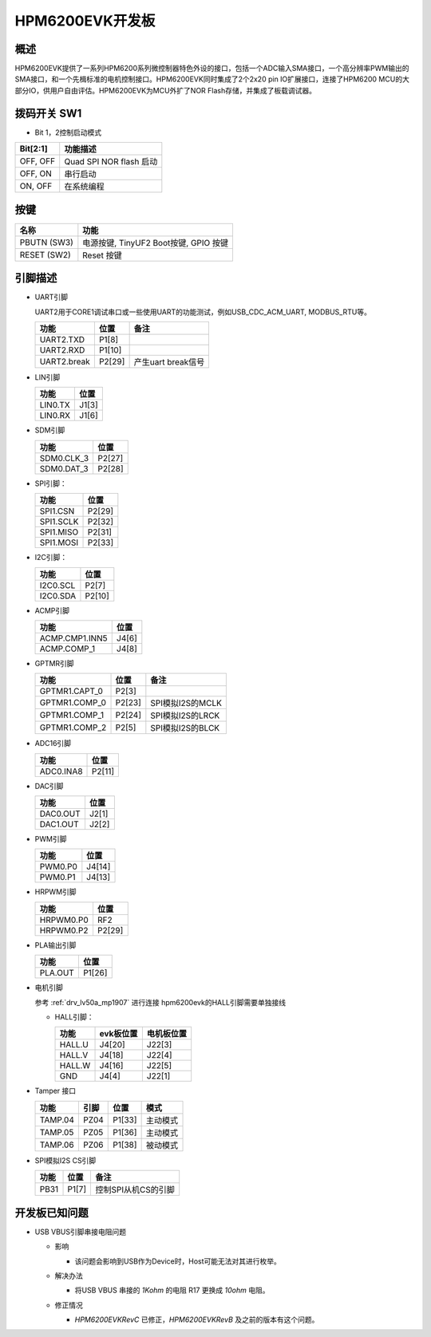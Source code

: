 .. _hpm6200evk:

HPM6200EVK开发板
================

概述
----

HPM6200EVK提供了一系列HPM6200系列微控制器特色外设的接口，包括一个ADC输入SMA接口，一个高分辨率PWM输出的SMA接口，和一个先楫标准的电机控制接口。HPM6200EVK同时集成了2个2x20 pin IO扩展接口，连接了HPM6200 MCU的大部分IO，供用户自由评估。HPM6200EVK为MCU外扩了NOR Flash存储，并集成了板载调试器。

.. image:: doc/hpm6200evk.png
   :alt: hpm6200evk

拨码开关 SW1
------------

- Bit 1，2控制启动模式

.. list-table::
   :header-rows: 1

   * - Bit[2:1]
     - 功能描述
   * - OFF, OFF
     - Quad SPI NOR flash 启动
   * - OFF, ON
     - 串行启动
   * - ON, OFF
     - 在系统编程

.. _hpm6200evk_buttons:

按键
----

.. list-table::
   :header-rows: 1

   * - 名称
     - 功能
   * - PBUTN (SW3)
     - 电源按键, TinyUF2 Boot按键, GPIO 按键
   * - RESET (SW2)
     - Reset 按键

.. _hpm6200evk_pins:

引脚描述
--------

- UART引脚

  UART2用于CORE1调试串口或一些使用UART的功能测试，例如USB_CDC_ACM_UART, MODBUS_RTU等。

  .. list-table::
     :header-rows: 1

     * - 功能
       - 位置
       - 备注
     * - UART2.TXD
       - P1[8]
       -
     * - UART2.RXD
       - P1[10]
       -
     * - UART2.break
       - P2[29]
       - 产生uart break信号

- LIN引脚

  .. list-table::
     :header-rows: 1

     * - 功能
       - 位置
     * - LIN0.TX
       - J1[3]
     * - LIN0.RX
       - J1[6]

- SDM引脚

  .. list-table::
     :header-rows: 1

     * - 功能
       - 位置
     * - SDM0.CLK_3
       - P2[27]
     * - SDM0.DAT_3
       - P2[28]

- SPI引脚：

  .. list-table::
     :header-rows: 1

     * - 功能
       - 位置
     * - SPI1.CSN
       - P2[29]
     * - SPI1.SCLK
       - P2[32]
     * - SPI1.MISO
       - P2[31]
     * - SPI1.MOSI
       - P2[33]

- I2C引脚：

  .. list-table::
     :header-rows: 1

     * - 功能
       - 位置
     * - I2C0.SCL
       - P2[7]
     * - I2C0.SDA
       - P2[10]

- ACMP引脚

  .. list-table::
     :header-rows: 1

     * - 功能
       - 位置
     * - ACMP.CMP1.INN5
       - J4[6]
     * - ACMP.COMP_1
       - J4[8]

- GPTMR引脚

  .. list-table::
     :header-rows: 1

     * - 功能
       - 位置
       - 备注
     * - GPTMR1.CAPT_0
       - P2[3]
       -
     * - GPTMR1.COMP_0
       - P2[23]
       - SPI模拟I2S的MCLK
     * - GPTMR1.COMP_1
       - P2[24]
       - SPI模拟I2S的LRCK
     * - GPTMR1.COMP_2
       - P2[5]
       - SPI模拟I2S的BLCK

- ADC16引脚

  .. list-table::
     :header-rows: 1

     * - 功能
       - 位置
     * - ADC0.INA8
       - P2[11]

- DAC引脚

  .. list-table::
     :header-rows: 1

     * - 功能
       - 位置
     * - DAC0.OUT
       - J2[1]
     * - DAC1.OUT
       - J2[2]

- PWM引脚

  .. list-table::
     :header-rows: 1

     * - 功能
       - 位置
     * - PWM0.P0
       - J4[14]
     * - PWM0.P1
       - J4[13]

- HRPWM引脚

  .. list-table::
     :header-rows: 1

     * - 功能
       - 位置
     * - HRPWM0.P0
       - RF2
     * - HRPWM0.P2
       - P2[29]

- PLA输出引脚

  .. list-table::
     :header-rows: 1

     * - 功能
       - 位置
     * - PLA.OUT
       - P1[26]

- 电机引脚

  参考 :ref:`drv_lv50a_mp1907` 进行连接
  hpm6200evk的HALL引脚需要单独接线

  - HALL引脚：

    .. list-table::
       :header-rows: 1

       * - 功能
         - evk板位置
         - 电机板位置
       * - HALL.U
         - J4[20]
         - J22[3]
       * - HALL.V
         - J4[18]
         - J22[4]
       * - HALL.W
         - J4[16]
         - J22[5]
       * - GND
         - J4[4]
         - J22[1]

- Tamper 接口

  .. list-table::
     :header-rows: 1

     * - 功能
       - 引脚
       - 位置
       - 模式
     * - TAMP.04
       - PZ04
       - P1[33]
       - 主动模式
     * - TAMP.05
       - PZ05
       - P1[36]
       - 主动模式
     * - TAMP.06
       - PZ06
       - P1[38]
       - 被动模式

- SPI模拟I2S CS引脚

  .. list-table::
     :header-rows: 1

     * - 功能
       - 位置
       - 备注
     * - PB31
       - P1[7]
       - 控制SPI从机CS的引脚

.. _hpm6200evk_known_issues:

开发板已知问题
---------------

- USB VBUS引脚串接电阻问题

  - 影响

    - 该问题会影响到USB作为Device时，Host可能无法对其进行枚举。

  - 解决办法

    - 将USB VBUS 串接的 `1Kohm` 的电阻 R17 更换成 `10ohm` 电阻。

    .. image:: doc/hpm6200evk_known_issue_1.png
       :alt: hpm6200evk_known_issue_1

  - 修正情况

    - `HPM6200EVKRevC` 已修正，`HPM6200EVKRevB` 及之前的版本有这个问题。
